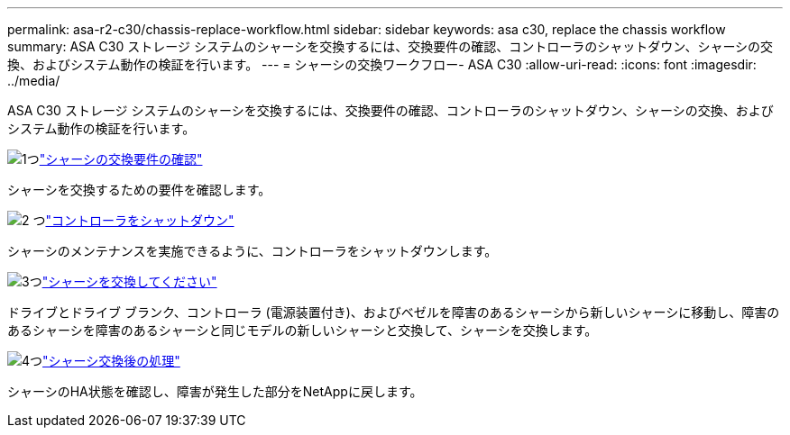 ---
permalink: asa-r2-c30/chassis-replace-workflow.html 
sidebar: sidebar 
keywords: asa c30, replace the chassis workflow 
summary: ASA C30 ストレージ システムのシャーシを交換するには、交換要件の確認、コントローラのシャットダウン、シャーシの交換、およびシステム動作の検証を行います。 
---
= シャーシの交換ワークフロー- ASA C30
:allow-uri-read: 
:icons: font
:imagesdir: ../media/


[role="lead"]
ASA C30 ストレージ システムのシャーシを交換するには、交換要件の確認、コントローラのシャットダウン、シャーシの交換、およびシステム動作の検証を行います。

.image:https://raw.githubusercontent.com/NetAppDocs/common/main/media/number-1.png["1つ"]link:chassis-replace-requirements.html["シャーシの交換要件の確認"]
[role="quick-margin-para"]
シャーシを交換するための要件を確認します。

.image:https://raw.githubusercontent.com/NetAppDocs/common/main/media/number-2.png["2 つ"]link:chassis-replace-shutdown.html["コントローラをシャットダウン"]
[role="quick-margin-para"]
シャーシのメンテナンスを実施できるように、コントローラをシャットダウンします。

.image:https://raw.githubusercontent.com/NetAppDocs/common/main/media/number-3.png["3つ"]link:chassis-replace-move-hardware.html["シャーシを交換してください"]
[role="quick-margin-para"]
ドライブとドライブ ブランク、コントローラ (電源装置付き)、およびベゼルを障害のあるシャーシから新しいシャーシに移動し、障害のあるシャーシを障害のあるシャーシと同じモデルの新しいシャーシと交換して、シャーシを交換します。

.image:https://raw.githubusercontent.com/NetAppDocs/common/main/media/number-4.png["4つ"]link:chassis-replace-complete-system-restore-rma.html["シャーシ交換後の処理"]
[role="quick-margin-para"]
シャーシのHA状態を確認し、障害が発生した部分をNetAppに戻します。
